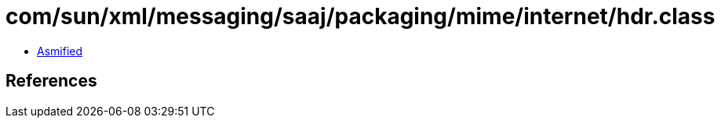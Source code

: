 = com/sun/xml/messaging/saaj/packaging/mime/internet/hdr.class

 - link:hdr-asmified.java[Asmified]

== References

